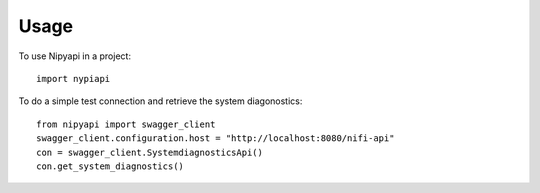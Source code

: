 =====
Usage
=====

To use Nipyapi in a project::

    import nypiapi


To do a simple test connection and retrieve the system diagonostics::

    from nipyapi import swagger_client
    swagger_client.configuration.host = "http://localhost:8080/nifi-api"
    con = swagger_client.SystemdiagnosticsApi()
    con.get_system_diagnostics()
